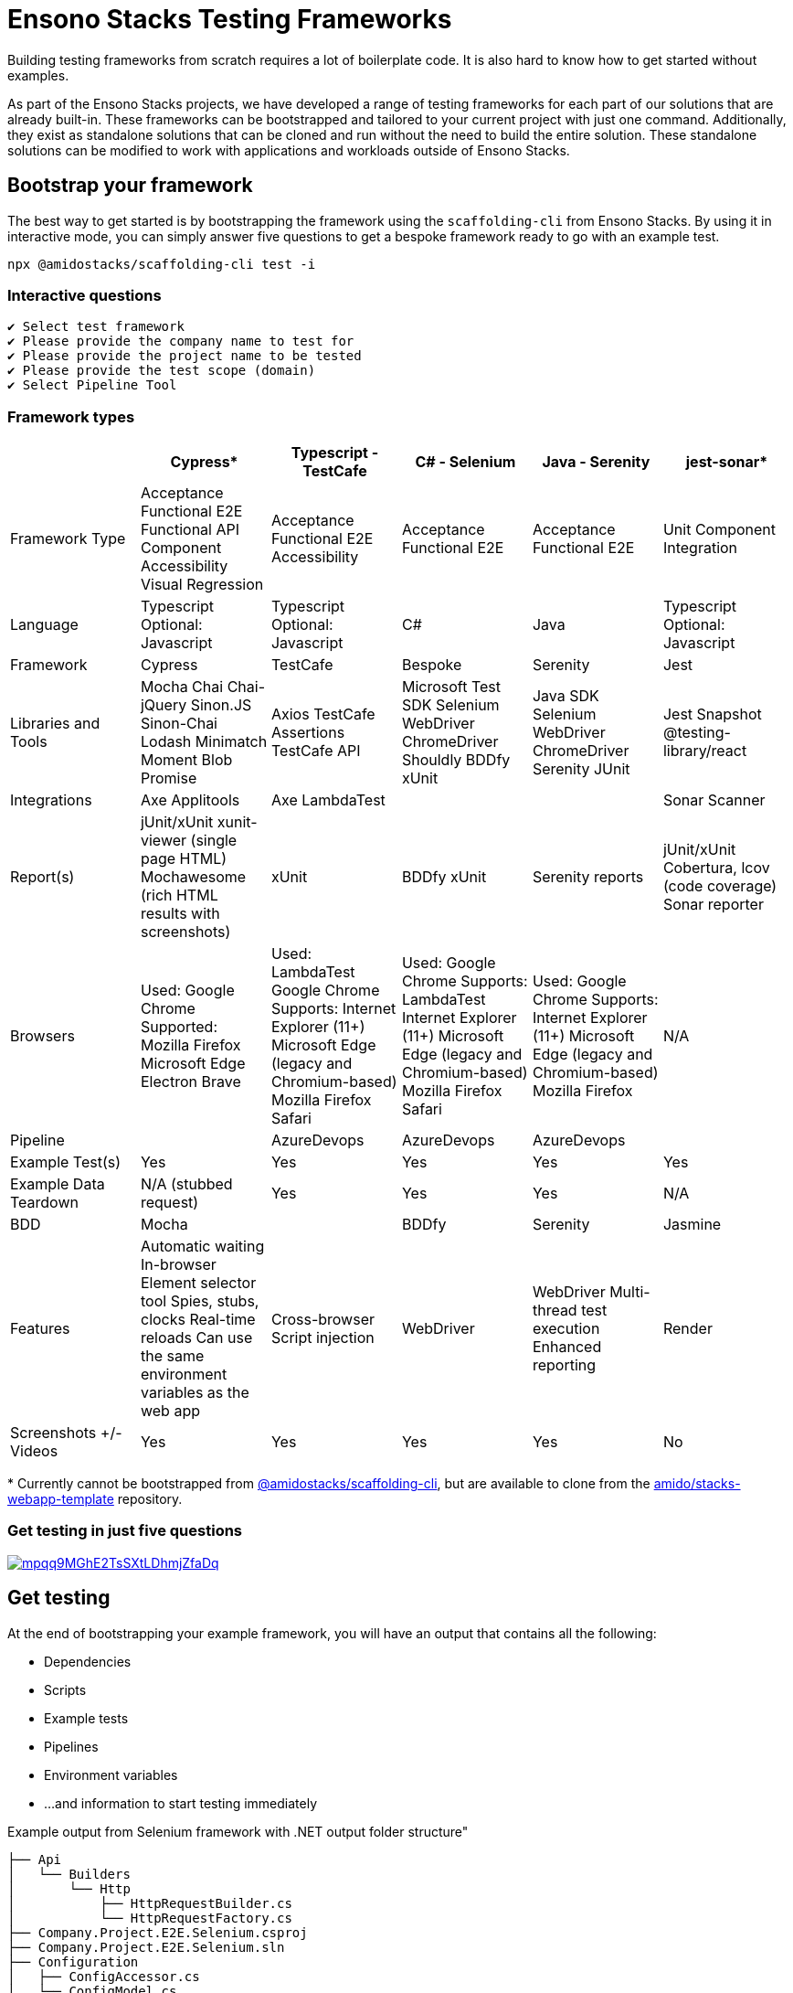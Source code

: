 = Ensono Stacks Testing Frameworks
:description: Bootstrap your framework using the CLI testing frameworks
:keywords: bootstrap, framework, testing, example, CLI

Building testing frameworks from scratch requires a lot of boilerplate code. It is also hard to know how to get started without examples.

As part of the Ensono Stacks projects, we have developed a range of testing frameworks for each part of our solutions that are already built-in. These frameworks can be bootstrapped and tailored to your current project with just one command. Additionally, they exist as standalone solutions that can be cloned and run without the need to build the entire solution. These standalone solutions can be modified to work with applications and workloads outside of Ensono Stacks.

== Bootstrap your framework

The best way to get started is by bootstrapping the framework using the `scaffolding-cli` from Ensono Stacks. By using it in interactive mode, you can simply answer five questions to get a bespoke framework ready to go with an example test.

[source,bash]
----
npx @amidostacks/scaffolding-cli test -i
----

=== Interactive questions

[source,txt]
----
✔ Select test framework
✔ Please provide the company name to test for
✔ Please provide the project name to be tested
✔ Please provide the test scope (domain)
✔ Select Pipeline Tool
----

=== Framework types

[stripes=even]
|===
| | Cypress* | Typescript - TestCafe | C# - Selenium | Java - Serenity | jest-sonar*

| Framework Type | Acceptance Functional E2E Functional API Component Accessibility Visual Regression | Acceptance Functional E2E Accessibility | Acceptance Functional E2E | Acceptance Functional E2E | Unit Component Integration
| Language | Typescript Optional: Javascript | Typescript Optional: Javascript | C# | Java | Typescript Optional: Javascript
| Framework | Cypress | TestCafe | Bespoke | Serenity | Jest
| Libraries and Tools | Mocha Chai Chai-jQuery Sinon.JS Sinon-Chai Lodash Minimatch Moment Blob Promise | Axios TestCafe Assertions TestCafe API | Microsoft Test SDK Selenium WebDriver ChromeDriver Shouldly BDDfy xUnit | Java SDK Selenium WebDriver ChromeDriver Serenity JUnit | Jest Snapshot @testing-library/react
| Integrations | Axe Applitools | Axe LambdaTest |  |  | Sonar Scanner
| Report(s) | jUnit/xUnit xunit-viewer (single page HTML) Mochawesome (rich HTML results with screenshots) | xUnit | BDDfy xUnit | Serenity reports | jUnit/xUnit Cobertura, lcov (code coverage) Sonar reporter
| Browsers | Used: Google Chrome Supported: Mozilla Firefox Microsoft Edge Electron Brave | Used: LambdaTest Google Chrome Supports: Internet Explorer (11+) Microsoft Edge (legacy and Chromium-based) Mozilla Firefox Safari | Used: Google Chrome Supports: LambdaTest Internet Explorer (11+) Microsoft Edge (legacy and Chromium-based) Mozilla Firefox Safari | Used: Google Chrome Supports: Internet Explorer (11+) Microsoft Edge (legacy and Chromium-based) Mozilla Firefox | N/A
| Pipeline |  | AzureDevops | AzureDevops | AzureDevops |
| Example Test(s) | Yes | Yes | Yes | Yes | Yes
| Example Data Teardown | N/A (stubbed request) | Yes | Yes | Yes | N/A
| BDD | Mocha |  | BDDfy | Serenity | Jasmine
| Features | Automatic waiting In-browser Element selector tool Spies, stubs, clocks Real-time reloads Can use the same environment variables as the web app | Cross-browser Script injection | WebDriver | WebDriver Multi-thread test execution Enhanced reporting | Render
| Screenshots +/- Videos | Yes | Yes | Yes | Yes | No
|===

pass:[*] Currently cannot be bootstrapped from link:https://www.npmjs.com/package/@amidostacks/scaffolding-cli[@amidostacks/scaffolding-cli], but are available to clone from the link:https://github.com/Ensono/stacks-webapp-template[amido/stacks-webapp-template] repository.

=== Get testing in just five questions

[link=https://asciinema.org/a/mpqq9MGhE2TsSXtLDhmjZfaDq]
image::https://asciinema.org/a/mpqq9MGhE2TsSXtLDhmjZfaDq.svg?t=7[]

== Get testing

At the end of bootstrapping your example framework, you will have an output that contains all the following:

* Dependencies
* Scripts
* Example tests
* Pipelines
* Environment variables
* ...and information to start testing immediately

.Example output from Selenium framework with .NET output folder structure"
----
├── Api
│   └── Builders
│       └── Http
│           ├── HttpRequestBuilder.cs
│           └── HttpRequestFactory.cs
├── Company.Project.E2E.Selenium.csproj
├── Company.Project.E2E.Selenium.sln
├── Configuration
│   ├── ConfigAccessor.cs
│   └── ConfigModel.cs
├── README.md
├── Selenium
│   ├── Components
│   │   ├── CreateForm.cs
│   │   ├── Header.cs
│   │   ├── MenuList.cs
│   │   └── Notifier.cs
│   ├── Factory
│   │   └── RemoteWebDriverFactory.cs
│   │   └── WebDriverFactory.cs
│   ├── Pages
│   │   └── PageObject.cs
│   └── SeleniumWrapper.cs
├── Tests
│   ├── Fixtures
│   │   └── BaseSetup.cs
│   ├── Steps
│   │   └── CreateMenu.cs
│   └── Stories
│       └── GetMenuExampleTests.cs
└── appsettings.json
----

You are ready to follow the framework's README.md and run your first test!

== Customizing

Since the frameworks provide real examples on deployed applications, we recommend using these as examples and then replacing them with your own applications under test.

== Feedback

As always, we only improve from the incredible feedback and contributions from people like you. To help us improve, see our contribution guide for more information.